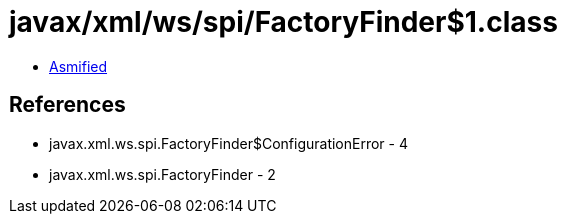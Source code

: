 = javax/xml/ws/spi/FactoryFinder$1.class

 - link:FactoryFinder$1-asmified.java[Asmified]

== References

 - javax.xml.ws.spi.FactoryFinder$ConfigurationError - 4
 - javax.xml.ws.spi.FactoryFinder - 2
